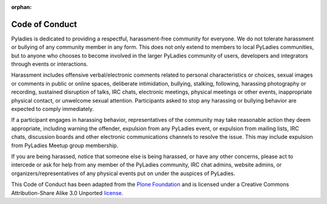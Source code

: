 :orphan:

Code of Conduct
===============

Pyladies is dedicated to providing a respectful, harassment-free community for everyone. We do not tolerate harassment or bullying of any community member in any form. This does not only extend to members to local PyLadies communities, but to anyone who chooses to become involved in the larger PyLadies community of users, developers and integrators through events or interactions.

Harassment includes offensive verbal/electronic comments related to personal characteristics or choices, sexual images or comments in public or online spaces, deliberate intimidation, bullying, stalking, following, harassing photography or recording, sustained disruption of talks, IRC chats, electronic meetings, physical meetings or other events, inappropriate physical contact, or unwelcome sexual attention. Participants asked to stop any harassing or bullying behavior are expected to comply immediately.

If a participant engages in harassing behavior, representatives of the community may take reasonable action they deem appropriate, including warning the offender, expulsion from any PyLadies event, or expulsion from mailing lists, IRC chats, discussion boards and other electronic communications channels to resolve the issue. This may include expulsion from PyLadies Meetup group membership.

If you are being harassed, notice that someone else is being harassed, or have any other concerns, please act to intercede or ask for help from any member of the PyLadies community, IRC chat admins, website admins, or organizers/representatives of any physical events put on under the auspices of PyLadies.

This Code of Conduct has been adapted from the `Plone Foundation`_ and is licensed under a Creative Commons Attribution-Share Alike 3.0 Unported `license`_.

.. _Plone Foundation: http://plone.org/foundation/materials/foundation-resolutions/code-of-conduct
.. _license: http://creativecommons.org/licenses/by-sa/3.0/
